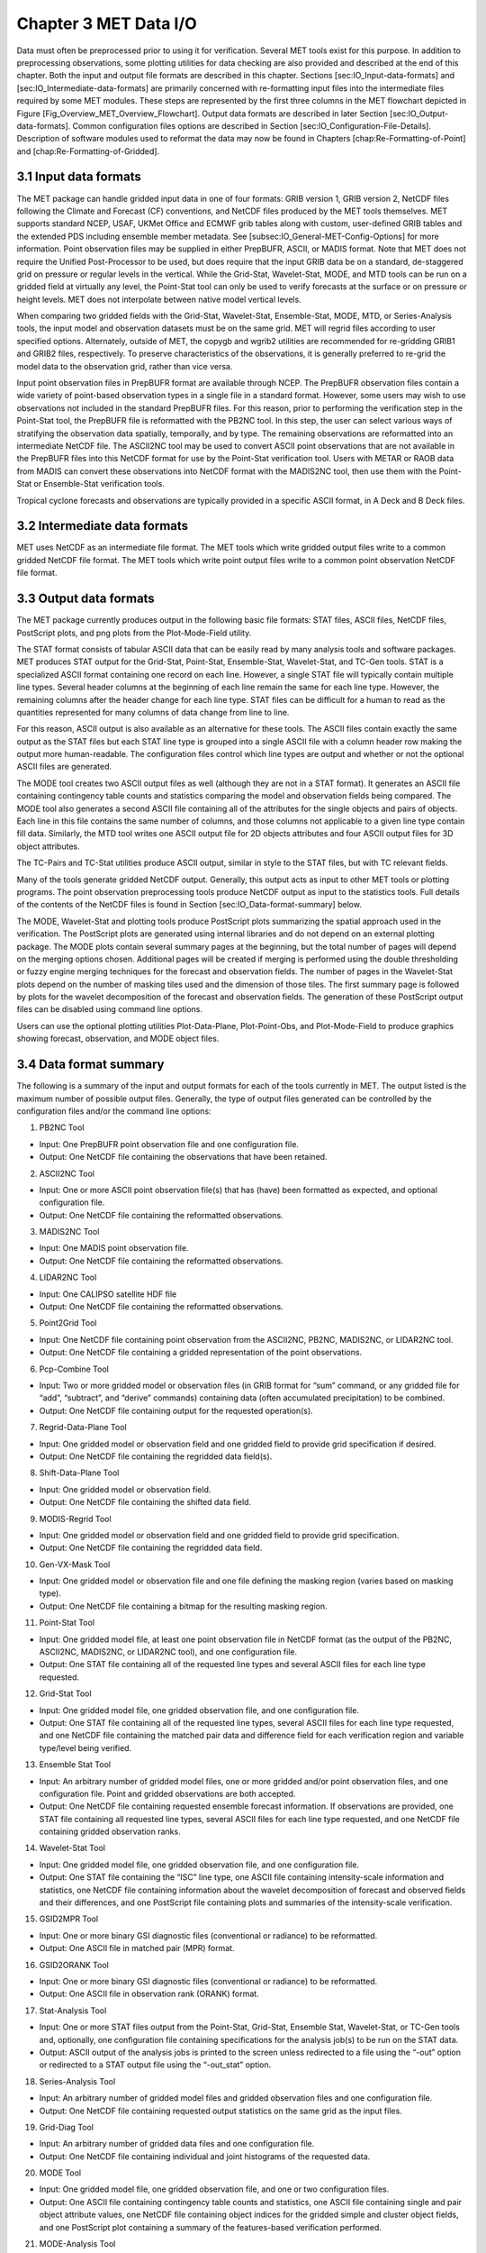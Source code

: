 .. _data_io:

Chapter 3 MET Data I/O
======================

Data must often be preprocessed prior to using it for verification. Several MET tools exist for this purpose. In addition to preprocessing observations, some plotting utilities for data checking are also provided and described at the end of this chapter. Both the input and output file formats are described in this chapter. Sections [sec:IO_Input-data-formats] and [sec:IO_Intermediate-data-formats] are primarily concerned with re-formatting input files into the intermediate files required by some MET modules. These steps are represented by the first three columns in the MET flowchart depicted in Figure [Fig_Overview_MET_Overview_Flowchart]. Output data formats are described in later Section [sec:IO_Output-data-formats]. Common configuration files options are described in Section [sec:IO_Configuration-File-Details]. Description of software modules used to reformat the data may now be found in Chapters [chap:Re-Formatting-of-Point] and [chap:Re-Formatting-of-Gridded].

3.1 Input data formats
______________________

The MET package can handle gridded input data in one of four formats: GRIB version 1, GRIB version 2, NetCDF files following the Climate and Forecast (CF) conventions, and NetCDF files produced by the MET tools themselves. MET supports standard NCEP, USAF, UKMet Office and ECMWF grib tables along with custom, user-defined GRIB tables and the extended PDS including ensemble member metadata. See [subsec:IO_General-MET-Config-Options] for more information. Point observation files may be supplied in either PrepBUFR, ASCII, or MADIS format. Note that MET does not require the Unified Post-Processor to be used, but does require that the input GRIB data be on a standard, de-staggered grid on pressure or regular levels in the vertical. While the Grid-Stat, Wavelet-Stat, MODE, and MTD tools can be run on a gridded field at virtually any level, the Point-Stat tool can only be used to verify forecasts at the surface or on pressure or height levels. MET does not interpolate between native model vertical levels.

When comparing two gridded fields with the Grid-Stat, Wavelet-Stat, Ensemble-Stat, MODE, MTD, or Series-Analysis tools, the input model and observation datasets must be on the same grid. MET will regrid files according to user specified options. Alternately, outside of MET, the copygb and wgrib2 utilities are recommended for re-gridding GRIB1 and GRIB2 files, respectively. To preserve characteristics of the observations, it is generally preferred to re-grid the model data to the observation grid, rather than vice versa.

Input point observation files in PrepBUFR format are available through NCEP. The PrepBUFR observation files contain a wide variety of point-based observation types in a single file in a standard format. However, some users may wish to use observations not included in the standard PrepBUFR files. For this reason, prior to performing the verification step in the Point-Stat tool, the PrepBUFR file is reformatted with the PB2NC tool. In this step, the user can select various ways of stratifying the observation data spatially, temporally, and by type. The remaining observations are reformatted into an intermediate NetCDF file. The ASCII2NC tool may be used to convert ASCII point observations that are not available in the PrepBUFR files into this NetCDF format for use by the Point-Stat verification tool. Users with METAR or RAOB data from MADIS can convert these observations into NetCDF format with the MADIS2NC tool, then use them with the Point-Stat or Ensemble-Stat verification tools.

Tropical cyclone forecasts and observations are typically provided in a specific ASCII format, in A Deck and B Deck files.

3.2 Intermediate data formats
_____________________________

MET uses NetCDF as an intermediate file format. The MET tools which write gridded output files write to a common gridded NetCDF file format. The MET tools which write point output files write to a common point observation NetCDF file format.

3.3 Output data formats
_______________________

The MET package currently produces output in the following basic file formats: STAT files, ASCII files, NetCDF files, PostScript plots, and png plots from the Plot-Mode-Field utility.

The STAT format consists of tabular ASCII data that can be easily read by many analysis tools and software packages. MET produces STAT output for the Grid-Stat, Point-Stat, Ensemble-Stat, Wavelet-Stat, and TC-Gen tools. STAT is a specialized ASCII format containing one record on each line. However, a single STAT file will typically contain multiple line types. Several header columns at the beginning of each line remain the same for each line type. However, the remaining columns after the header change for each line type. STAT files can be difficult for a human to read as the quantities represented for many columns of data change from line to line.

For this reason, ASCII output is also available as an alternative for these tools. The ASCII files contain exactly the same output as the STAT files but each STAT line type is grouped into a single ASCII file with a column header row making the output more human-readable. The configuration files control which line types are output and whether or not the optional ASCII files are generated.

The MODE tool creates two ASCII output files as well (although they are not in a STAT format). It generates an ASCII file containing contingency table counts and statistics comparing the model and observation fields being compared. The MODE tool also generates a second ASCII file containing all of the attributes for the single objects and pairs of objects. Each line in this file contains the same number of columns, and those columns not applicable to a given line type contain fill data. Similarly, the MTD tool writes one ASCII output file for 2D objects attributes and four ASCII output files for 3D object attributes.

The TC-Pairs and TC-Stat utilities produce ASCII output, similar in style to the STAT files, but with TC relevant fields.

Many of the tools generate gridded NetCDF output. Generally, this output acts as input to other MET tools or plotting programs. The point observation preprocessing tools produce NetCDF output as input to the statistics tools. Full details of the contents of the NetCDF files is found in Section [sec:IO_Data-format-summary] below.

The MODE, Wavelet-Stat and plotting tools produce PostScript plots summarizing the spatial approach used in the verification. The PostScript plots are generated using internal libraries and do not depend on an external plotting package. The MODE plots contain several summary pages at the beginning, but the total number of pages will depend on the merging options chosen. Additional pages will be created if merging is performed using the double thresholding or fuzzy engine merging techniques for the forecast and observation fields. The number of pages in the Wavelet-Stat plots depend on the number of masking tiles used and the dimension of those tiles. The first summary page is followed by plots for the wavelet decomposition of the forecast and observation fields. The generation of these PostScript output files can be disabled using command line options.

Users can use the optional plotting utilities Plot-Data-Plane, Plot-Point-Obs, and Plot-Mode-Field to produce graphics showing forecast, observation, and MODE object files.

3.4 Data format summary
_______________________

The following is a summary of the input and output formats for each of the tools currently in MET. The output listed is the maximum number of possible output files. Generally, the type of output files generated can be controlled by the configuration files and/or the command line options:

1. PB2NC Tool

* Input: One PrepBUFR point observation file and one configuration file.

* Output: One NetCDF file containing the observations that have been retained.

2. ASCII2NC Tool

* Input: One or more ASCII point observation file(s) that has (have) been formatted as expected, and optional configuration file. 

* Output: One NetCDF file containing the reformatted observations.

3. MADIS2NC Tool

* Input: One MADIS point observation file.

* Output: One NetCDF file containing the reformatted observations.

4. LIDAR2NC Tool

* Input: One CALIPSO satellite HDF file

* Output: One NetCDF file containing the reformatted observations.

5. Point2Grid Tool

* Input: One NetCDF file containing point observation from the ASCII2NC, PB2NC, MADIS2NC, or LIDAR2NC tool.

* Output: One NetCDF file containing a gridded representation of the point observations.

6. Pcp-Combine Tool

* Input: Two or more gridded model or observation files (in GRIB format for “sum” command, or any gridded file for “add”, “subtract”, and “derive” commands) containing data (often accumulated precipitation) to be combined.

* Output: One NetCDF file containing output for the requested operation(s).

7. Regrid-Data-Plane Tool

* Input: One gridded model or observation field and one gridded field to provide grid specification if desired.

* Output: One NetCDF file containing the regridded data field(s).

8. Shift-Data-Plane Tool

* Input: One gridded model or observation field.

* Output: One NetCDF file containing the shifted data field.

9. MODIS-Regrid Tool

* Input: One gridded model or observation field and one gridded field to provide grid specification.

* Output: One NetCDF file containing the regridded data field.

10. Gen-VX-Mask Tool

* Input: One gridded model or observation file and one file defining the masking region (varies based on masking type).

* Output: One NetCDF file containing a bitmap for the resulting masking region.

11. Point-Stat Tool

* Input: One gridded model file, at least one point observation file in NetCDF format (as the output of the PB2NC, ASCII2NC, MADIS2NC, or LIDAR2NC tool), and one configuration file.

* Output: One STAT file containing all of the requested line types and several ASCII files for each line type requested.

12. Grid-Stat Tool

* Input: One gridded model file, one gridded observation file, and one configuration file.

* Output: One STAT file containing all of the requested line types, several ASCII files for each line type requested, and one NetCDF file containing the matched pair data and difference field for each verification region and variable type/level being verified.

13. Ensemble Stat Tool

* Input: An arbitrary number of gridded model files, one or more gridded and/or point observation files, and one configuration file. Point and gridded observations are both accepted.

* Output: One NetCDF file containing requested ensemble forecast information. If observations are provided, one STAT file containing all requested line types, several ASCII files for each line type requested, and one NetCDF file containing gridded observation ranks.

14. Wavelet-Stat Tool

* Input: One gridded model file, one gridded observation file, and one configuration file.

* Output: One STAT file containing the “ISC” line type, one ASCII file containing intensity-scale information and statistics, one NetCDF file containing information about the wavelet decomposition of forecast and observed fields and their differences, and one PostScript file containing plots and summaries of the intensity-scale verification.

15. GSID2MPR Tool

* Input: One or more binary GSI diagnostic files (conventional or radiance) to be reformatted.

* Output: One ASCII file in matched pair (MPR) format.

16. GSID2ORANK Tool

* Input: One or more binary GSI diagnostic files (conventional or radiance) to be reformatted.

* Output: One ASCII file in observation rank (ORANK) format.

17. Stat-Analysis Tool

* Input: One or more STAT files output from the Point-Stat, Grid-Stat, Ensemble Stat, Wavelet-Stat, or TC-Gen tools and, optionally, one configuration file containing specifications for the analysis job(s) to be run on the STAT data.

* Output: ASCII output of the analysis jobs is printed to the screen unless redirected to a file using the “-out” option or redirected to a STAT output file using the “-out_stat” option.

18. Series-Analysis Tool

* Input: An arbitrary number of gridded model files and gridded observation files and one configuration file.

* Output: One NetCDF file containing requested output statistics on the same grid as the input files.

19. Grid-Diag Tool

* Input: An arbitrary number of gridded data files and one configuration file.

* Output: One NetCDF file containing individual and joint histograms of the requested data.

20. MODE Tool

* Input: One gridded model file, one gridded observation file, and one or two configuration files.

* Output: One ASCII file containing contingency table counts and statistics, one ASCII file containing single and pair object attribute values, one NetCDF file containing object indices for the gridded simple and cluster object fields, and one PostScript plot containing a summary of the features-based verification performed.

21. MODE-Analysis Tool

* Input: One or more MODE object statistics files from the MODE tool and, optionally, one configuration file containing specification for the analysis job(s) to be run on the object data.

* Output: ASCII output of the analysis jobs will be printed to the screen unless redirected to a file using the “-out” option.

22. MODE-TD Tool

* Input: Two or more gridded model files, two or more gridded observation files, and one configuration file.

* Output: One ASCII file containing 2D object attributes, four ASCII files containing 3D object attributes, and one NetCDF file containing object indices for the gridded simple and cluster object fields.

23. TC-Dland Tool

* Input: One or more files containing the longitude (Degrees East) and latitude (Degrees North) of all the coastlines and islands considered to be a significant landmass.

* Output: One NetCDF format file containing a gridded field representing the distance to the nearest coastline or island, as specified in the input file.

24. TC-Pairs Tool

* Input: At least one A-deck and one B-deck ATCF format file containing output from a tropical cyclone tracker and one configuration file. The A-deck files contain forecast tracks while the B-deck files are typically the NHC Best Track Analysis but could also be any ATCF format reference.

* Output: ASCII output with the suffix .tcstat.

25. TC-Stat Tool

* Input: One or more TCSTAT output files output from the TC-Pairs tool and, optionally, one configuration file containing specifications for the analysis job(s) to be run on the TCSTAT data.

* Output: ASCII output of the analysis jobs will be printed to the screen unless redirected to a file using the “-out” option.

26. TC-Gen Tool

* Input: One or more Tropical Cyclone genesis format files, one or more verifying operational and BEST track files in ATCF format, and one configuration file.

* Output: One STAT file containing all of the requested line types and several ASCII files for each line type requested.

27. TC-RMW Tool

* Input: One or more gridded data files, one ATCF track file defining the storm location, and one configuration file.

* Output: One gridded NetCDF file containing the requested model fields transformed into cylindrical coordinates.

28. RMW-Analysis Tool

* Input: One or more NetCDF output files from the TC-RMW tool and one configuration file.

* Output: One NetCDF file for results aggregated across the filtered set of input files.

29. Plot-Point-Obs Tool

* Input: One NetCDF file containing point observation from the ASCII2NC, PB2NC, MADIS2NC, or LIDAR2NC tool.

* Output: One postscript file containing a plot of the requested field.

30. Plot-Data-Plane Tool

* Input: One gridded data file to be plotted.

* Output: One postscript file containing a plot of the requested field.

31. Plot-MODE-Field Tool

* Input: One or more MODE output files to be used for plotting and one configuration file.

* Output: One PNG file with the requested MODE objects plotted. Options for objects include raw, simple or cluster and forecast or observed objects.

32. GIS-Util Tools

* Input: ESRI shape files ending in .dbf, .shp, or .shx.

* Output: ASCII description of their contents printed to the screen.

3.5 Configuration File Details

Part of the strength of MET is the leveraging of capability across tools. There are several config options that are common to many of the tools. They are described in this section.

Many of the MET tools use a configuration file to set parameters. This prevents the command line from becoming too long and cumbersome and makes the output easier to duplicate.

Settings common to multiple tools are described in the following sections while those specific to individual tools are explained in the chapters for those tools. In addition, these configuration settings are described in the share/met/config/README file and the share/met/config/README-TC file for the MET-Tropical Cyclone tools.

3.5.1 MET Configuration File Options

The information listed below may also be found in the data/config/README file.



3.5.2 MET-TC Configuration File Options

The information listed below may also be found in the data/config/README_TC file.

